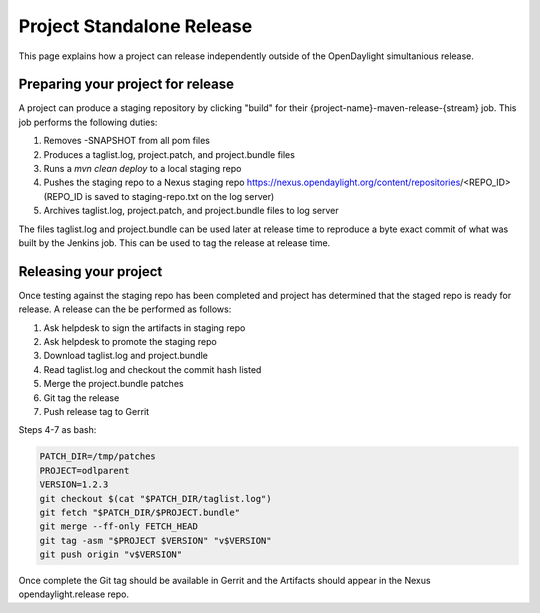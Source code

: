 **************************
Project Standalone Release
**************************

This page explains how a project can release independently outside of the
OpenDaylight simultanious release.

Preparing your project for release
==================================

A project can produce a staging repository by clicking "build" for their
{project-name}-maven-release-{stream} job. This job performs the following
duties:

1. Removes -SNAPSHOT from all pom files
2. Produces a taglist.log, project.patch, and project.bundle files
3. Runs a `mvn clean deploy` to a local staging repo
4. Pushes the staging repo to a Nexus staging repo
   https://nexus.opendaylight.org/content/repositories/<REPO_ID>
   (REPO_ID is saved to staging-repo.txt on the log server)
5. Archives taglist.log, project.patch, and project.bundle files to log server

The files taglist.log and project.bundle can be used later at release time to
reproduce a byte exact commit of what was built by the Jenkins job. This can
be used to tag the release at release time.

Releasing your project
======================

Once testing against the staging repo has been completed and project has
determined that the staged repo is ready for release. A release can the be
performed as follows:

1. Ask helpdesk to sign the artifacts in staging repo
2. Ask helpdesk to promote the staging repo
3. Download taglist.log and project.bundle
4. Read taglist.log and checkout the commit hash listed
5. Merge the project.bundle patches
6. Git tag the release
7. Push release tag to Gerrit

Steps 4-7 as bash:

.. code:: bash

    PATCH_DIR=/tmp/patches
    PROJECT=odlparent
    VERSION=1.2.3
    git checkout $(cat "$PATCH_DIR/taglist.log")
    git fetch "$PATCH_DIR/$PROJECT.bundle"
    git merge --ff-only FETCH_HEAD
    git tag -asm "$PROJECT $VERSION" "v$VERSION"
    git push origin "v$VERSION"

Once complete the Git tag should be available in Gerrit and the Artifacts should
appear in the Nexus opendaylight.release repo.
